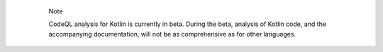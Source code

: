   .. pull-quote:: Note

     CodeQL analysis for Kotlin is currently in beta. During the beta, analysis of Kotlin code, 
     and the accompanying documentation, will not be as comprehensive as for other languages.
